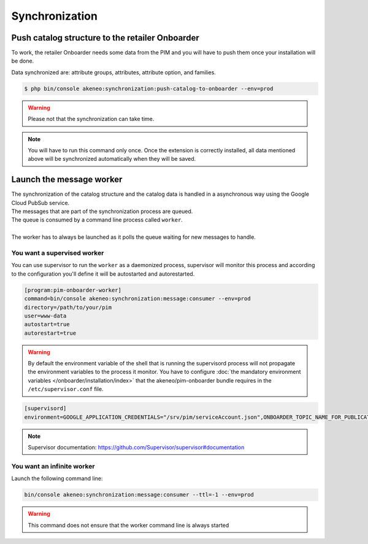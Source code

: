 Synchronization
===============

Push catalog structure to the retailer Onboarder
------------------------------------------------

To work, the retailer Onboarder needs some data from the PIM and you will have to push them once your installation will be done.

Data synchronized are: attribute groups, attributes, attribute option, and families.

.. code-block:: bash

    $ php bin/console akeneo:synchronization:push-catalog-to-onboarder --env=prod


.. warning::

    Please not that the synchronization can take time.


.. note::

    You will have to run this command only once.
    Once the extension is correctly installed, all data mentioned above will be synchronized automatically when they will be saved.


Launch the message worker
-------------------------

| The synchronization of the catalog structure and the catalog data is handled in a asynchronous way using the Google Cloud PubSub service.
| The messages that are part of the synchronization process are queued.
| The queue is consumed by a command line process called ``worker``.
|
| The worker has to always be launched as it polls the queue waiting for new messages to handle.


You want a supervised worker
^^^^^^^^^^^^^^^^^^^^^^^^^^^^

You can use supervisor to run the ``worker`` as a daemonized process, supervisor will monitor this process and according to the configuration you'll define it will be autostarted and autorestarted.

.. code-block:: bash

    [program:pim-onboarder-worker]
    command=bin/console akeneo:synchronization:message:consumer --env=prod
    directory=/path/to/your/pim
    user=www-data
    autostart=true
    autorestart=true

.. warning::

    By default the environment variable of the shell that is running the supervisord process will not propagate the environment variables to the process it monitor.
    You have to configure :doc:`the mandatory environment variables </onboarder/installation/index>` that the akeneo/pim-onboarder bundle requires in the ``/etc/supervisor.conf`` file.

.. code-block:: bash

    [supervisord]
    environment=GOOGLE_APPLICATION_CREDENTIALS="/srv/pim/serviceAccount.json",ONBOARDER_TOPIC_NAME_FOR_PUBLICATION_TO_MIDDLEWARE="middleware-topic-name",...

.. note::

    Supervisor documentation: https://github.com/Supervisor/supervisor#documentation

You want an infinite worker
^^^^^^^^^^^^^^^^^^^^^^^^^^^

Launch the following command line:

.. code-block:: bash

    bin/console akeneo:synchronization:message:consumer --ttl=-1 --env=prod

.. warning::

    This command does not ensure that the worker command line is always started
